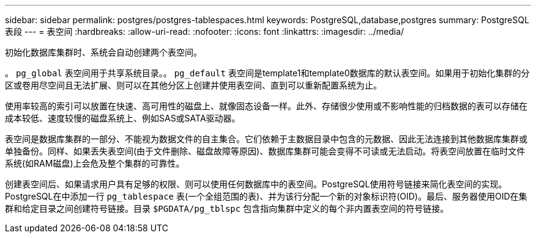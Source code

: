 ---
sidebar: sidebar 
permalink: postgres/postgres-tablespaces.html 
keywords: PostgreSQL,database,postgres 
summary: PostgreSQL表段 
---
= 表空间
:hardbreaks:
:allow-uri-read: 
:nofooter: 
:icons: font
:linkattrs: 
:imagesdir: ../media/


[role="lead"]
初始化数据库集群时、系统会自动创建两个表空间。

。 `pg_global` 表空间用于共享系统目录。。 `pg_default` 表空间是template1和template0数据库的默认表空间。如果用于初始化集群的分区或卷用尽空间且无法扩展、则可以在其他分区上创建并使用表空间、直到可以重新配置系统为止。

使用率较高的索引可以放置在快速、高可用性的磁盘上、就像固态设备一样。此外、存储很少使用或不影响性能的归档数据的表可以存储在成本较低、速度较慢的磁盘系统上、例如SAS或SATA驱动器。

表空间是数据库集群的一部分、不能视为数据文件的自主集合。它们依赖于主数据目录中包含的元数据、因此无法连接到其他数据库集群或单独备份。同样、如果丢失表空间(由于文件删除、磁盘故障等原因)、数据库集群可能会变得不可读或无法启动。将表空间放置在临时文件系统(如RAM磁盘)上会危及整个集群的可靠性。

创建表空间后、如果请求用户具有足够的权限、则可以使用任何数据库中的表空间。PostgreSQL使用符号链接来简化表空间的实现。PostgreSQL在中添加一行 `pg_tablespace` 表(一个全组范围的表)、并为该行分配一个新的对象标识符(OID)。最后、服务器使用OID在集群和给定目录之间创建符号链接。目录 `$PGDATA/pg_tblspc` 包含指向集群中定义的每个非内置表空间的符号链接。
